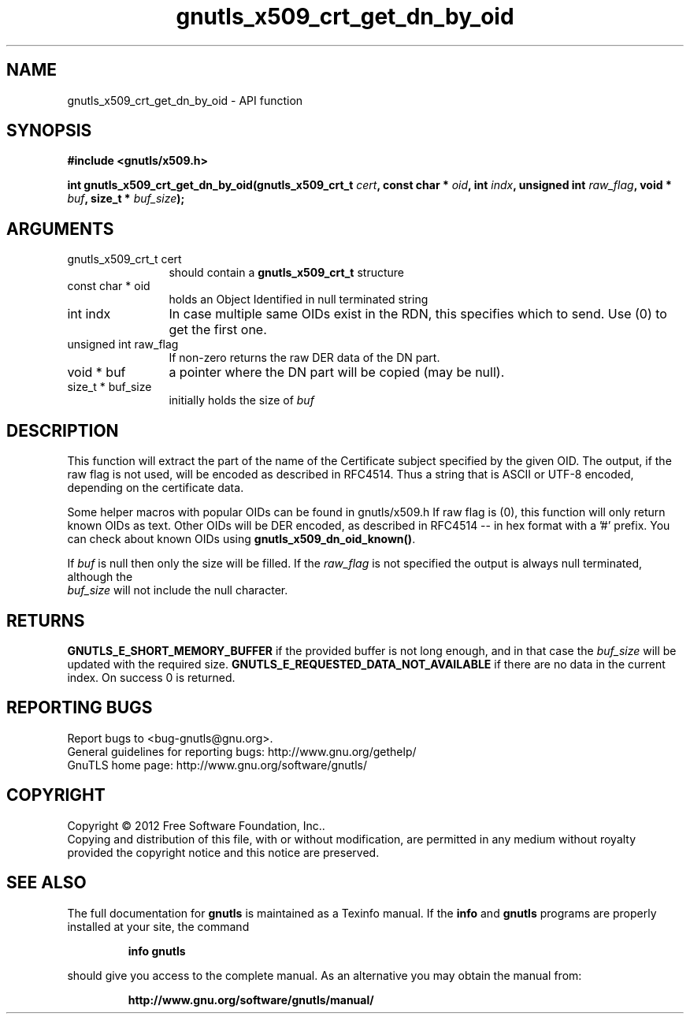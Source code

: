 .\" DO NOT MODIFY THIS FILE!  It was generated by gdoc.
.TH "gnutls_x509_crt_get_dn_by_oid" 3 "3.1.10" "gnutls" "gnutls"
.SH NAME
gnutls_x509_crt_get_dn_by_oid \- API function
.SH SYNOPSIS
.B #include <gnutls/x509.h>
.sp
.BI "int gnutls_x509_crt_get_dn_by_oid(gnutls_x509_crt_t " cert ", const char * " oid ", int " indx ", unsigned int " raw_flag ", void * " buf ", size_t * " buf_size ");"
.SH ARGUMENTS
.IP "gnutls_x509_crt_t cert" 12
should contain a \fBgnutls_x509_crt_t\fP structure
.IP "const char * oid" 12
holds an Object Identified in null terminated string
.IP "int indx" 12
In case multiple same OIDs exist in the RDN, this specifies which to send. Use (0) to get the first one.
.IP "unsigned int raw_flag" 12
If non\-zero returns the raw DER data of the DN part.
.IP "void * buf" 12
a pointer where the DN part will be copied (may be null).
.IP "size_t * buf_size" 12
initially holds the size of  \fIbuf\fP 
.SH "DESCRIPTION"
This function will extract the part of the name of the Certificate
subject specified by the given OID. The output, if the raw flag is
not used, will be encoded as described in RFC4514. Thus a string
that is ASCII or UTF\-8 encoded, depending on the certificate data.

Some helper macros with popular OIDs can be found in gnutls/x509.h
If raw flag is (0), this function will only return known OIDs as
text. Other OIDs will be DER encoded, as described in RFC4514 \-\-
in hex format with a '#' prefix.  You can check about known OIDs
using \fBgnutls_x509_dn_oid_known()\fP.

If  \fIbuf\fP is null then only the size will be filled. If the  \fIraw_flag\fP is not specified the output is always null terminated, although the
 \fIbuf_size\fP will not include the null character.
.SH "RETURNS"
\fBGNUTLS_E_SHORT_MEMORY_BUFFER\fP if the provided buffer is not
long enough, and in that case the  \fIbuf_size\fP will be updated with
the required size. \fBGNUTLS_E_REQUESTED_DATA_NOT_AVAILABLE\fP if there 
are no data in the current index. On success 0 is returned.
.SH "REPORTING BUGS"
Report bugs to <bug-gnutls@gnu.org>.
.br
General guidelines for reporting bugs: http://www.gnu.org/gethelp/
.br
GnuTLS home page: http://www.gnu.org/software/gnutls/

.SH COPYRIGHT
Copyright \(co 2012 Free Software Foundation, Inc..
.br
Copying and distribution of this file, with or without modification,
are permitted in any medium without royalty provided the copyright
notice and this notice are preserved.
.SH "SEE ALSO"
The full documentation for
.B gnutls
is maintained as a Texinfo manual.  If the
.B info
and
.B gnutls
programs are properly installed at your site, the command
.IP
.B info gnutls
.PP
should give you access to the complete manual.
As an alternative you may obtain the manual from:
.IP
.B http://www.gnu.org/software/gnutls/manual/
.PP
